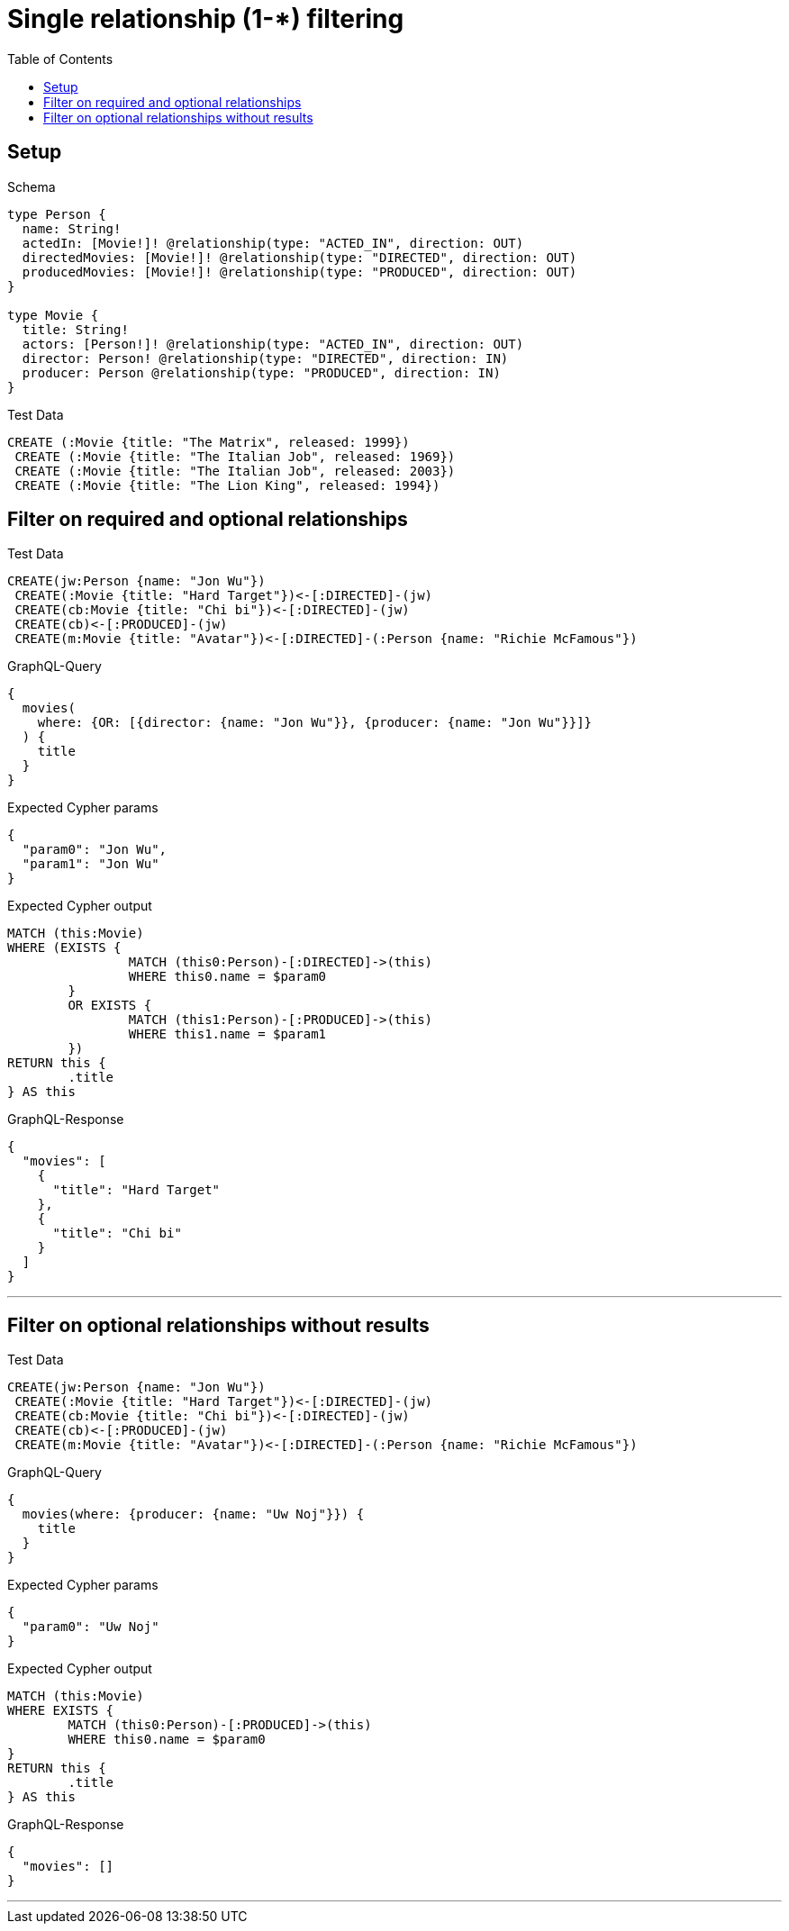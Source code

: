:toc:
:toclevels: 42

= Single relationship (1-*) filtering

== Setup

.Schema
[source,graphql,schema=true]
----
type Person {
  name: String!
  actedIn: [Movie!]! @relationship(type: "ACTED_IN", direction: OUT)
  directedMovies: [Movie!]! @relationship(type: "DIRECTED", direction: OUT)
  producedMovies: [Movie!]! @relationship(type: "PRODUCED", direction: OUT)
}

type Movie {
  title: String!
  actors: [Person!]! @relationship(type: "ACTED_IN", direction: OUT)
  director: Person! @relationship(type: "DIRECTED", direction: IN)
  producer: Person @relationship(type: "PRODUCED", direction: IN)
}
----

.Test Data
[source,cypher,test-data=true]
----
CREATE (:Movie {title: "The Matrix", released: 1999})
 CREATE (:Movie {title: "The Italian Job", released: 1969})
 CREATE (:Movie {title: "The Italian Job", released: 2003})
 CREATE (:Movie {title: "The Lion King", released: 1994})
----

== Filter on required and optional relationships

.Test Data
[source,cypher,test-data=true]
----
CREATE(jw:Person {name: "Jon Wu"})
 CREATE(:Movie {title: "Hard Target"})<-[:DIRECTED]-(jw)
 CREATE(cb:Movie {title: "Chi bi"})<-[:DIRECTED]-(jw)
 CREATE(cb)<-[:PRODUCED]-(jw)
 CREATE(m:Movie {title: "Avatar"})<-[:DIRECTED]-(:Person {name: "Richie McFamous"})
----

.GraphQL-Query
[source,graphql]
----
{
  movies(
    where: {OR: [{director: {name: "Jon Wu"}}, {producer: {name: "Jon Wu"}}]}
  ) {
    title
  }
}
----

.Expected Cypher params
[source,json]
----
{
  "param0": "Jon Wu",
  "param1": "Jon Wu"
}
----

.Expected Cypher output
[source,cypher]
----
MATCH (this:Movie)
WHERE (EXISTS {
		MATCH (this0:Person)-[:DIRECTED]->(this)
		WHERE this0.name = $param0
	}
	OR EXISTS {
		MATCH (this1:Person)-[:PRODUCED]->(this)
		WHERE this1.name = $param1
	})
RETURN this {
	.title
} AS this
----

.GraphQL-Response
[source,json,response=true]
----
{
  "movies": [
    {
      "title": "Hard Target"
    },
    {
      "title": "Chi bi"
    }
  ]
}
----

'''

== Filter on optional relationships without results

.Test Data
[source,cypher,test-data=true]
----
CREATE(jw:Person {name: "Jon Wu"})
 CREATE(:Movie {title: "Hard Target"})<-[:DIRECTED]-(jw)
 CREATE(cb:Movie {title: "Chi bi"})<-[:DIRECTED]-(jw)
 CREATE(cb)<-[:PRODUCED]-(jw)
 CREATE(m:Movie {title: "Avatar"})<-[:DIRECTED]-(:Person {name: "Richie McFamous"})
----

.GraphQL-Query
[source,graphql]
----
{
  movies(where: {producer: {name: "Uw Noj"}}) {
    title
  }
}
----

.Expected Cypher params
[source,json]
----
{
  "param0": "Uw Noj"
}
----

.Expected Cypher output
[source,cypher]
----
MATCH (this:Movie)
WHERE EXISTS {
	MATCH (this0:Person)-[:PRODUCED]->(this)
	WHERE this0.name = $param0
}
RETURN this {
	.title
} AS this
----

.GraphQL-Response
[source,json,response=true]
----
{
  "movies": []
}
----

'''


